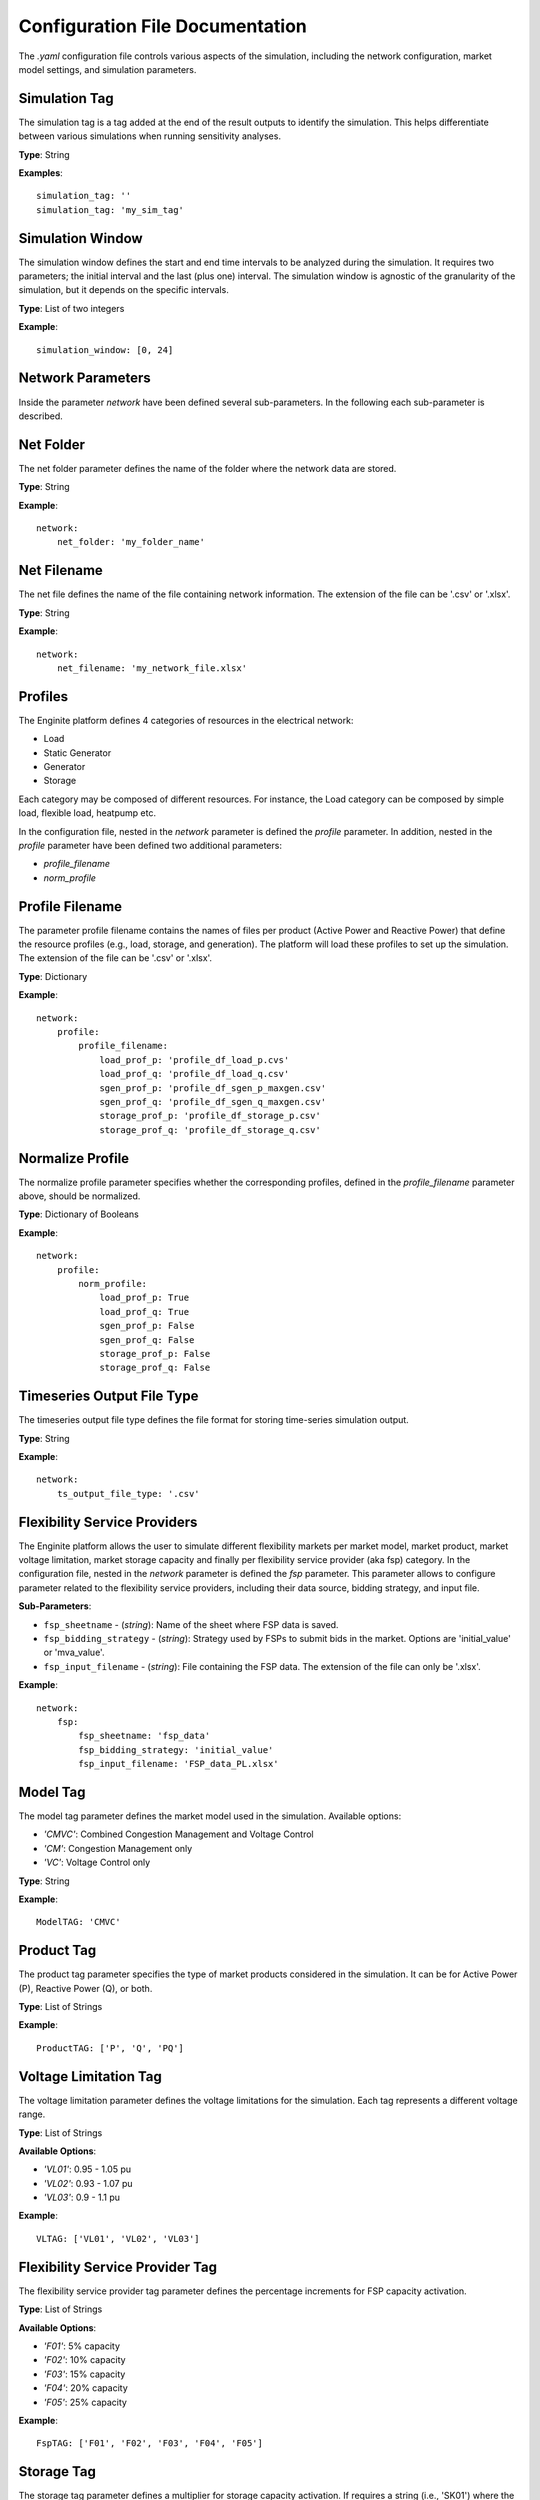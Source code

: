 .. _configuration_file:

================================
Configuration File Documentation
================================

The `.yaml` configuration file controls various aspects of the simulation, including the network configuration,
market model settings, and simulation parameters.


Simulation Tag
--------------
The simulation tag is a tag added at the end of the result outputs to identify the simulation.
This helps differentiate between various simulations when running sensitivity analyses.

**Type**:  
String

**Examples**::

    simulation_tag: ''
    simulation_tag: 'my_sim_tag'


Simulation Window
-----------------
The simulation window defines the start and end time intervals to be analyzed during the simulation.
It requires two parameters; the initial interval and the last (plus one) interval.
The simulation window is agnostic of the granularity of the simulation, but it depends on the specific intervals.

**Type**:  
List of two integers

**Example**::

    simulation_window: [0, 24]


Network Parameters
------------------

Inside the parameter `network` have been defined several sub-parameters.
In the following each sub-parameter is described.

Net Folder
----------
The net folder parameter defines the name of the folder where the network data are stored.

**Type**:  
String

**Example**::

    network:
        net_folder: 'my_folder_name'


Net Filename
----------------
The net file defines the name of the file containing network information.
The extension of the file can be '.csv' or '.xlsx'.

**Type**:  
String

**Example**::

    network:
        net_filename: 'my_network_file.xlsx'


Profiles
--------
The Enginite platform defines 4 categories of resources in the electrical network:

* Load
* Static Generator
* Generator
* Storage

Each category may be composed of different resources. For instance, the Load category can be composed by simple load,
flexible load, heatpump etc.

In the configuration file, nested in the `network` parameter is defined the `profile` parameter. In addition, nested in
the `profile` parameter have been defined two additional parameters:

* `profile_filename`
* `norm_profile`

Profile Filename
----------------
The parameter profile filename contains the names of files per product (Active Power and Reactive Power)
that define the resource profiles (e.g., load, storage, and generation).
The platform will load these profiles to set up the simulation.
The extension of the file can be '.csv' or '.xlsx'.

**Type**:  
Dictionary

**Example**::

    network:
        profile:
            profile_filename:
                load_prof_p: 'profile_df_load_p.cvs'
                load_prof_q: 'profile_df_load_q.csv'
                sgen_prof_p: 'profile_df_sgen_p_maxgen.csv'
                sgen_prof_q: 'profile_df_sgen_q_maxgen.csv'
                storage_prof_p: 'profile_df_storage_p.csv'
                storage_prof_q: 'profile_df_storage_q.csv'


Normalize Profile
-----------------
The normalize profile parameter specifies whether the corresponding profiles,
defined in the `profile_filename` parameter above, should be normalized.

**Type**:  
Dictionary of Booleans

**Example**::

    network:
        profile:
            norm_profile:
                load_prof_p: True
                load_prof_q: True
                sgen_prof_p: False
                sgen_prof_q: False
                storage_prof_p: False
                storage_prof_q: False


Timeseries Output File Type
---------------------------
The timeseries output file type defines the file format for storing time-series simulation output.

**Type**:  
String

**Example**::

    network:
        ts_output_file_type: '.csv'


Flexibility Service Providers
-----------------------------
The Enginite platform allows the user to simulate different flexibility markets per market model, market product,
market voltage limitation, market storage capacity and finally per flexibility service provider (aka fsp) category.
In the configuration file, nested in the `network` parameter is defined the `fsp` parameter.
This parameter allows to configure parameter related to the flexibility service providers, including their data source,
bidding strategy, and input file.

**Sub-Parameters**:

- ``fsp_sheetname`` - (*string*): Name of the sheet where FSP data is saved.
- ``fsp_bidding_strategy`` - (*string*): Strategy used by FSPs to submit bids in the market. Options are 'initial_value' or 'mva_value'.
- ``fsp_input_filename`` - (*string*): File containing the FSP data. The extension of the file can only be '.xlsx'.

**Example**::

    network:
        fsp:
            fsp_sheetname: 'fsp_data'
            fsp_bidding_strategy: 'initial_value'
            fsp_input_filename: 'FSP_data_PL.xlsx'


Model Tag
---------
The model tag parameter defines the market model used in the simulation.
Available options:

* *'CMVC'*: Combined Congestion Management and Voltage Control
* *'CM'*: Congestion Management only
* *'VC'*: Voltage Control only

**Type**:  
String

**Example**::

    ModelTAG: 'CMVC'


Product Tag
-----------
The product tag parameter specifies the type of market products considered in the simulation.
It can be for Active Power (P), Reactive Power (Q), or both.

**Type**:  
List of Strings

**Example**::

    ProductTAG: ['P', 'Q', 'PQ']


Voltage Limitation Tag
----------------------
The voltage limitation parameter defines the voltage limitations for the simulation.
Each tag represents a different voltage range.

**Type**:  
List of Strings

**Available Options**:

- *'VL01'*: 0.95 - 1.05 pu
- *'VL02'*: 0.93 - 1.07 pu
- *'VL03'*: 0.9 - 1.1 pu

**Example**::

    VLTAG: ['VL01', 'VL02', 'VL03']


Flexibility Service Provider Tag
--------------------------------
The flexibility service provider tag parameter defines the percentage increments for FSP capacity activation.

**Type**:  
List of Strings

**Available Options**:

- *'F01'*: 5% capacity
- *'F02'*: 10% capacity
- *'F03'*: 15% capacity
- *'F04'*: 20% capacity
- *'F05'*: 25% capacity

**Example**::

    FspTAG: ['F01', 'F02', 'F03', 'F04', 'F05']


Storage Tag
-----------
The storage tag parameter defines a multiplier for storage capacity activation.
If requires a string (i.e., 'SK01') where the number at the end defines the multiplier. For instance 'SK02' define a
storage capacity two times the initial value of the storage present in the network file.

**Type**:  
String

**Example**::

    StorageTag: 'SK01'


Scenario and Cost Parameters
----------------------------
For each resource category in the electrical network, the Enginite platform allows the user to define a multipliers
that is applied to the load, static generation, generator and storage profiles for a given scenario.
In case one category is not included in the network, the user can avoid define the parameter for that specific resource.

**Type**:  
Integer

**Example**::

    scen_factor_load: 1
    scen_factor_sgen: 2
    scen_factor_gen: 2
    scen_factor_storage: 1


BetaCost
--------
The beta cost parameter represents the Value of Lost Load (VOLL), measured in EUR/MWh, based on the country in question.

* For Spain: 5890 [EUR/MWh]
* For Germany: 12410 [EUR/MWh]
* For Poland: 6260 [EUR/MWh]
* For Portugal: 7880 [EUR/MWh]

.. note::
    Reference for VOLL values `here`_.

.. _here: https://www.acer.europa.eu/en/Electricity/Infrastructure_and_network%20development/Infrastructure/Documents/CEPA%20s

**Type**:  
Integer

**Example**::

    BetaCost: 6260


Frequency
---------
Frequency setting for the power flow algorithm.

**Type**:  
Integer

**Example**::

    f_hz: 50


Power Flow Algorithm
--------------------
The power flow algorithm parameter specifies the power flow algorithm to be used.
Available options include:

* *'nr'*: Newton-Raphson
* *'bfsw'*: Backward-Forward Sweep

**Type**:  
String

**Example**::

    par_pf_algo: 'nr'


Sensitivity Factors Mode
------------------------
Defines the mode for sensitivity factor calculation.

**Type**:  
String

**Example**::

    Sens_factors_mode: 'EMPIRICAL'


Sensitivity Factors Threshold
-----------------------------
If the number of hours multiplied by the number of pilot bus exceeds this threshold,
the matrix of the worst hour will be used.

**Type**:  
Integer

**Example**::

    Sens_factors_problem_size_threshold: 100000000000000000


Debug Power Flow Results to Excel
---------------------------------
When set to `True`, power flow results are saved to Excel for debugging.

**Type**:  
Boolean

**Example**::

    debug_pf_res_to_excel: False


Debug Pilot Bus
---------------
When set to `True`, the file `VPilotBus_FULLH_FULLBUS.csv` is saved in the Market_input folder.

**Type**:  
Boolean

**Example**::

    debug_save_VPilotBus_FULLH: True


KPI Parameters
------------
Tolerances for voltage and current simulations. These parameters impact both the market and KPI evaluation.

**Type**:  
Float

**Example**::

    tol_v: 0.005
    tol_i: 0.005

